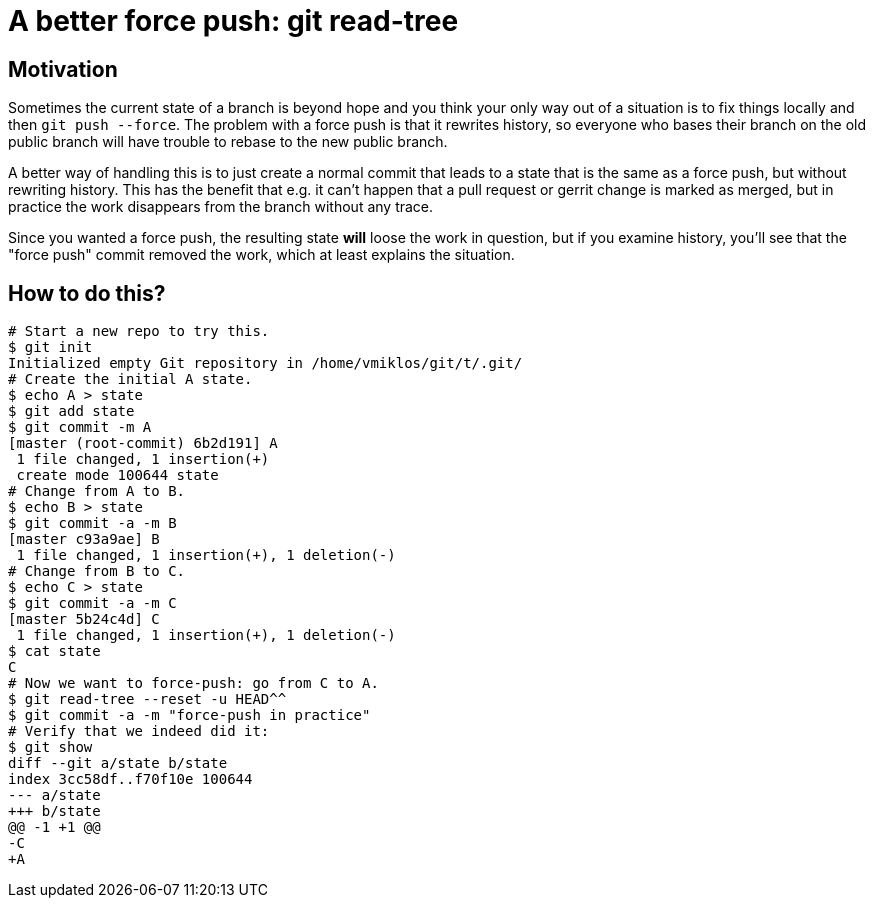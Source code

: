 = A better force push: git read-tree

== Motivation

Sometimes the current state of a branch is beyond hope and you think your only way out of a
situation is to fix things locally and then `git push --force`. The problem with a force push is
that it rewrites history, so everyone who bases their branch on the old public branch will have
trouble to rebase to the new public branch.

A better way of handling this is to just create a normal commit that leads to a state that is the
same as a force push, but without rewriting history. This has the benefit that e.g. it can't happen
that a pull request or gerrit change is marked as merged, but in practice the work disappears from
the branch without any trace.

Since you wanted a force push, the resulting state *will* loose the work in question, but if you
examine history, you'll see that the "force push" commit removed the work, which at least explains
the situation.

== How to do this?

----
# Start a new repo to try this.
$ git init
Initialized empty Git repository in /home/vmiklos/git/t/.git/
# Create the initial A state.
$ echo A > state
$ git add state 
$ git commit -m A
[master (root-commit) 6b2d191] A
 1 file changed, 1 insertion(+)
 create mode 100644 state
# Change from A to B.
$ echo B > state
$ git commit -a -m B
[master c93a9ae] B
 1 file changed, 1 insertion(+), 1 deletion(-)
# Change from B to C.
$ echo C > state
$ git commit -a -m C
[master 5b24c4d] C
 1 file changed, 1 insertion(+), 1 deletion(-)
$ cat state
C
# Now we want to force-push: go from C to A.
$ git read-tree --reset -u HEAD^^
$ git commit -a -m "force-push in practice"
# Verify that we indeed did it:
$ git show
diff --git a/state b/state
index 3cc58df..f70f10e 100644
--- a/state
+++ b/state
@@ -1 +1 @@
-C
+A
----
